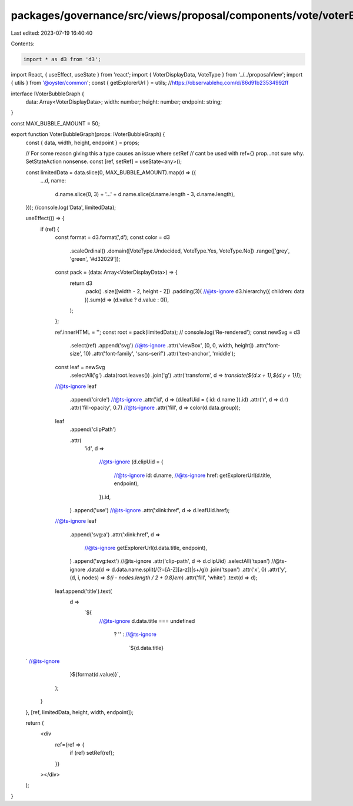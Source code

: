 packages/governance/src/views/proposal/components/vote/voterBubbleGraph.tsx
===========================================================================

Last edited: 2023-07-19 16:40:40

Contents:

.. code-block:: tsx

    import * as d3 from 'd3';
import React, { useEffect, useState } from 'react';
import { VoterDisplayData, VoteType } from '../../proposalView';
import { utils } from '@oyster/common';
const { getExplorerUrl } = utils;
//https://observablehq.com/d/86d91b23534992ff

interface IVoterBubbleGraph {
  data: Array<VoterDisplayData>;
  width: number;
  height: number;
  endpoint: string;
}

const MAX_BUBBLE_AMOUNT = 50;

export function VoterBubbleGraph(props: IVoterBubbleGraph) {
  const { data, width, height, endpoint } = props;

  // For some reason giving this a type causes an issue where setRef
  // cant be used with ref={} prop...not sure why. SetStateAction nonsense.
  const [ref, setRef] = useState<any>();

  const limitedData = data.slice(0, MAX_BUBBLE_AMOUNT).map(d => ({
    ...d,
    name:
      d.name.slice(0, 3) +
      '...' +
      d.name.slice(d.name.length - 3, d.name.length),
  }));
  //console.log('Data', limitedData);

  useEffect(() => {
    if (ref) {
      const format = d3.format(',d');
      const color = d3
        .scaleOrdinal()
        .domain([VoteType.Undecided, VoteType.Yes, VoteType.No])
        .range(['grey', 'green', '#d32029']);

      const pack = (data: Array<VoterDisplayData>) => {
        return d3
          .pack()
          .size([width - 2, height - 2])
          .padding(3)(
          //@ts-ignore
          d3.hierarchy({ children: data }).sum(d => (d.value ? d.value : 0)),
        );
      };

      ref.innerHTML = '';
      const root = pack(limitedData);
      // console.log('Re-rendered');
      const newSvg = d3
        .select(ref)
        .append('svg')
        //@ts-ignore
        .attr('viewBox', [0, 0, width, height])
        .attr('font-size', 10)
        .attr('font-family', 'sans-serif')
        .attr('text-anchor', 'middle');

      const leaf = newSvg
        .selectAll('g')
        .data(root.leaves())
        .join('g')
        .attr('transform', d => `translate(${d.x + 1},${d.y + 1})`);
      //@ts-ignore
      leaf
        .append('circle')
        //@ts-ignore
        .attr('id', d => (d.leafUid = { id: d.name }).id)
        .attr('r', d => d.r)
        .attr('fill-opacity', 0.7)
        //@ts-ignore
        .attr('fill', d => color(d.data.group));

      leaf
        .append('clipPath')

        .attr(
          'id',
          d =>
            //@ts-ignore
            (d.clipUid = {
              //@ts-ignore
              id: d.name,
              //@ts-ignore
              href: getExplorerUrl(d.title, endpoint),
            }).id,
        )
        .append('use')
        //@ts-ignore
        .attr('xlink:href', d => d.leafUid.href);

      //@ts-ignore
      leaf
        .append('svg:a')
        .attr('xlink:href', d =>
          //@ts-ignore
          getExplorerUrl(d.data.title, endpoint),
        )
        .append('svg:text')
        //@ts-ignore
        .attr('clip-path', d => d.clipUid)
        .selectAll('tspan')
        //@ts-ignore
        .data(d => d.data.name.split(/(?=[A-Z][a-z])|\s+/g))
        .join('tspan')
        .attr('x', 0)
        .attr('y', (d, i, nodes) => `${i - nodes.length / 2 + 0.8}em`)
        .attr('fill', 'white')
        .text(d => d);

      leaf.append('title').text(
        d =>
          `${
            //@ts-ignore
            d.data.title === undefined
              ? ''
              : //@ts-ignore
                `${d.data.title}
  ` //@ts-ignore
          }${format(d.value)}`,
      );
    }
  }, [ref, limitedData, height, width, endpoint]);

  return (
    <div
      ref={ref => {
        if (ref) setRef(ref);
      }}
    ></div>
  );
}


